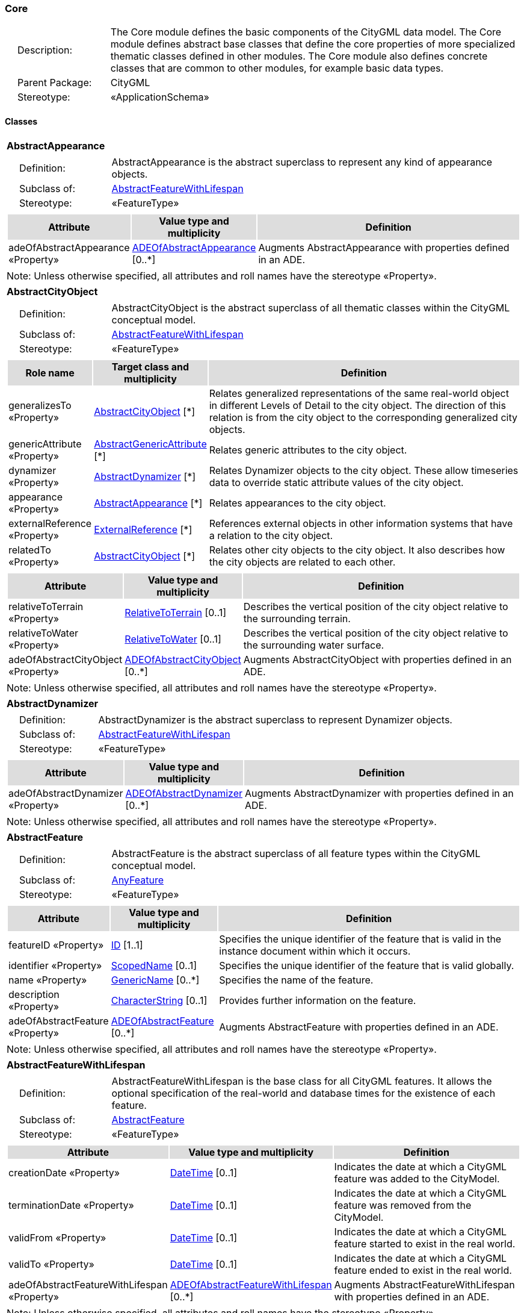 [[Core-package-dd]]
=== Core

[cols="1,4",frame=none,grid=none]
|===
|{nbsp}{nbsp}{nbsp}{nbsp}Description: | The Core module defines the basic components of the CityGML data model. The Core module defines abstract base classes that define the core properties of more specialized thematic classes defined in other modules. The Core module also defines concrete classes that are common to other modules, for example basic data types.  
|{nbsp}{nbsp}{nbsp}{nbsp}Parent Package: | CityGML
|{nbsp}{nbsp}{nbsp}{nbsp}Stereotype: | «ApplicationSchema»
|===

==== Classes

[[AbstractAppearance-section]]
[cols="1a"]
|===
|*AbstractAppearance* 
|[cols="1,4",frame=none,grid=none]
!===
!{nbsp}{nbsp}{nbsp}{nbsp}Definition: ! AbstractAppearance is the abstract superclass to represent any kind of appearance objects. 
!{nbsp}{nbsp}{nbsp}{nbsp}Subclass of: ! <<AbstractFeatureWithLifespan-section,AbstractFeatureWithLifespan>> 
!{nbsp}{nbsp}{nbsp}{nbsp}Stereotype: !  «FeatureType»
!===
|[cols="15,20,60",frame=none,grid=none,options="header"]
!===
!{set:cellbgcolor:#DDDDDD} *Attribute* !*Value type and multiplicity* !*Definition*
 
!{set:cellbgcolor:#FFFFFF} adeOfAbstractAppearance «Property»  !<<ADEOfAbstractAppearance-section,ADEOfAbstractAppearance>>  [0..*] !Augments AbstractAppearance with properties defined in an ADE.
!===
|{set:cellbgcolor:#FFFFFF} Note: Unless otherwise specified, all attributes and roll names have the stereotype «Property».
|=== 

[[AbstractCityObject-section]]
[cols="1a"]
|===
|*AbstractCityObject* 
|[cols="1,4",frame=none,grid=none]
!===
!{nbsp}{nbsp}{nbsp}{nbsp}Definition: ! AbstractCityObject is the abstract superclass of all thematic classes within the CityGML conceptual model. 
!{nbsp}{nbsp}{nbsp}{nbsp}Subclass of: ! <<AbstractFeatureWithLifespan-section,AbstractFeatureWithLifespan>> 
!{nbsp}{nbsp}{nbsp}{nbsp}Stereotype: !  «FeatureType»
!===
|[cols="15,20,60",frame=none,grid=none,options="header"]
!===
!{set:cellbgcolor:#DDDDDD} *Role name* !*Target class and multiplicity*  !*Definition*
!{set:cellbgcolor:#FFFFFF} generalizesTo «Property» !<<AbstractCityObject-section,AbstractCityObject>> [*] !Relates generalized representations of the same real-world object in different Levels of Detail to the city object. The direction of this relation is from the city object to the corresponding generalized city objects.
!{set:cellbgcolor:#FFFFFF} genericAttribute «Property» !<<AbstractGenericAttribute-section,AbstractGenericAttribute>> [*] !Relates generic attributes to the city object.
!{set:cellbgcolor:#FFFFFF} dynamizer «Property» !<<AbstractDynamizer-section,AbstractDynamizer>> [*] !Relates Dynamizer objects to the city object. These allow timeseries data to override static attribute values of the city object.
!{set:cellbgcolor:#FFFFFF} appearance «Property» !<<AbstractAppearance-section,AbstractAppearance>> [*] !Relates appearances to the city object.
!{set:cellbgcolor:#FFFFFF} externalReference «Property» !<<ExternalReference-section,ExternalReference>> [*] !References external objects in other information systems that have a relation to the city object.
!{set:cellbgcolor:#FFFFFF} relatedTo «Property» !<<AbstractCityObject-section,AbstractCityObject>> [*] !Relates other city objects to the city object. It also describes how the city objects are related to each other.
!===
|[cols="15,20,60",frame=none,grid=none,options="header"]
!===
!{set:cellbgcolor:#DDDDDD} *Attribute* !*Value type and multiplicity* !*Definition*
 
!{set:cellbgcolor:#FFFFFF} relativeToTerrain «Property»  !<<RelativeToTerrain-section,RelativeToTerrain>>  [0..1] !Describes the vertical position of the city object relative to the surrounding terrain.
 
!{set:cellbgcolor:#FFFFFF} relativeToWater «Property»  !<<RelativeToWater-section,RelativeToWater>>  [0..1] !Describes the vertical position of the city object relative to the surrounding water surface.
 
!{set:cellbgcolor:#FFFFFF} adeOfAbstractCityObject «Property»  !<<ADEOfAbstractCityObject-section,ADEOfAbstractCityObject>>  [0..*] !Augments AbstractCityObject with properties defined in an ADE.
!===
|{set:cellbgcolor:#FFFFFF} Note: Unless otherwise specified, all attributes and roll names have the stereotype «Property».
|=== 

[[AbstractDynamizer-section]]
[cols="1a"]
|===
|*AbstractDynamizer* 
|[cols="1,4",frame=none,grid=none]
!===
!{nbsp}{nbsp}{nbsp}{nbsp}Definition: ! AbstractDynamizer is the abstract superclass to represent Dynamizer objects. 
!{nbsp}{nbsp}{nbsp}{nbsp}Subclass of: ! <<AbstractFeatureWithLifespan-section,AbstractFeatureWithLifespan>> 
!{nbsp}{nbsp}{nbsp}{nbsp}Stereotype: !  «FeatureType»
!===
|[cols="15,20,60",frame=none,grid=none,options="header"]
!===
!{set:cellbgcolor:#DDDDDD} *Attribute* !*Value type and multiplicity* !*Definition*
 
!{set:cellbgcolor:#FFFFFF} adeOfAbstractDynamizer «Property»  !<<ADEOfAbstractDynamizer-section,ADEOfAbstractDynamizer>>  [0..*] !Augments AbstractDynamizer with properties defined in an ADE.
!===
|{set:cellbgcolor:#FFFFFF} Note: Unless otherwise specified, all attributes and roll names have the stereotype «Property».
|=== 

[[AbstractFeature-section]]
[cols="1a"]
|===
|*AbstractFeature* 
|[cols="1,4",frame=none,grid=none]
!===
!{nbsp}{nbsp}{nbsp}{nbsp}Definition: ! AbstractFeature is the abstract superclass of all feature types within the CityGML conceptual model. 
!{nbsp}{nbsp}{nbsp}{nbsp}Subclass of: ! <<AnyFeature-section,AnyFeature>> 
!{nbsp}{nbsp}{nbsp}{nbsp}Stereotype: !  «FeatureType»
!===
|[cols="15,20,60",frame=none,grid=none,options="header"]
!===
!{set:cellbgcolor:#DDDDDD} *Attribute* !*Value type and multiplicity* !*Definition*
 
!{set:cellbgcolor:#FFFFFF} featureID «Property»  !<<ID-section,ID>> [1..1] !Specifies the unique identifier of the feature that is valid in the instance document within which it occurs.
 
!{set:cellbgcolor:#FFFFFF} identifier «Property»  !<<ScopedName-section,ScopedName>>  [0..1] !Specifies the unique identifier of the feature that is valid globally.
 
!{set:cellbgcolor:#FFFFFF} name «Property»  !<<GenericName-section,GenericName>>  [0..*] !Specifies the name of the feature.
 
!{set:cellbgcolor:#FFFFFF} description «Property»  !<<CharacterString-section,CharacterString>>  [0..1] !Provides further information on the feature.
 
!{set:cellbgcolor:#FFFFFF} adeOfAbstractFeature «Property»  !<<ADEOfAbstractFeature-section,ADEOfAbstractFeature>>  [0..*] !Augments AbstractFeature with properties defined in an ADE.
!===
|{set:cellbgcolor:#FFFFFF} Note: Unless otherwise specified, all attributes and roll names have the stereotype «Property».
|=== 

[[AbstractFeatureWithLifespan-section]]
[cols="1a"]
|===
|*AbstractFeatureWithLifespan* 
|[cols="1,4",frame=none,grid=none]
!===
!{nbsp}{nbsp}{nbsp}{nbsp}Definition: ! AbstractFeatureWithLifespan is the base class for all CityGML features. It allows the optional specification of the real-world and database times for the existence of each feature. 
!{nbsp}{nbsp}{nbsp}{nbsp}Subclass of: ! <<AbstractFeature-section,AbstractFeature>> 
!{nbsp}{nbsp}{nbsp}{nbsp}Stereotype: !  «FeatureType»
!===
|[cols="15,20,60",frame=none,grid=none,options="header"]
!===
!{set:cellbgcolor:#DDDDDD} *Attribute* !*Value type and multiplicity* !*Definition*
 
!{set:cellbgcolor:#FFFFFF} creationDate «Property»  !<<DateTime-section,DateTime>>  [0..1] !Indicates the date at which a CityGML feature was added to the CityModel.
 
!{set:cellbgcolor:#FFFFFF} terminationDate «Property»  !<<DateTime-section,DateTime>>  [0..1] !Indicates the date at which a CityGML feature was removed from the CityModel.
 
!{set:cellbgcolor:#FFFFFF} validFrom «Property»  !<<DateTime-section,DateTime>>  [0..1] !Indicates the date at which a CityGML feature started to exist in the real world.
 
!{set:cellbgcolor:#FFFFFF} validTo «Property»  !<<DateTime-section,DateTime>>  [0..1] !Indicates the date at which a CityGML feature ended to exist in the real world.
 
!{set:cellbgcolor:#FFFFFF} adeOfAbstractFeatureWithLifespan «Property»  !<<ADEOfAbstractFeatureWithLifespan-section,ADEOfAbstractFeatureWithLifespan>>  [0..*] !Augments AbstractFeatureWithLifespan with properties defined in an ADE.
!===
|{set:cellbgcolor:#FFFFFF} Note: Unless otherwise specified, all attributes and roll names have the stereotype «Property».
|=== 

[[AbstractLogicalSpace-section]]
[cols="1a"]
|===
|*AbstractLogicalSpace* 
|[cols="1,4",frame=none,grid=none]
!===
!{nbsp}{nbsp}{nbsp}{nbsp}Definition: ! AbstractLogicalSpace is the abstract superclass for all types of logical spaces. Logical space refers to spaces that are not bounded by physical surfaces but are defined according to thematic considerations. 
!{nbsp}{nbsp}{nbsp}{nbsp}Subclass of: ! <<AbstractSpace-section,AbstractSpace>> 
!{nbsp}{nbsp}{nbsp}{nbsp}Stereotype: !  «FeatureType»
!===
|[cols="15,20,60",frame=none,grid=none,options="header"]
!===
!{set:cellbgcolor:#DDDDDD} *Attribute* !*Value type and multiplicity* !*Definition*
 
!{set:cellbgcolor:#FFFFFF} adeOfAbstractLogicalSpace «Property»  !<<ADEOfAbstractLogicalSpace-section,ADEOfAbstractLogicalSpace>>  [0..*] !Augments AbstractLogicalSpace with properties defined in an ADE.
!===
|{set:cellbgcolor:#FFFFFF} Note: Unless otherwise specified, all attributes and roll names have the stereotype «Property».
|=== 

[[AbstractOccupiedSpace-section]]
[cols="1a"]
|===
|*AbstractOccupiedSpace* 
|[cols="1,4",frame=none,grid=none]
!===
!{nbsp}{nbsp}{nbsp}{nbsp}Definition: ! AbstractOccupiedSpace is the abstract superclass for all types of physically occupied spaces. Occupied space refers to spaces that are partially or entirely filled with matter. 
!{nbsp}{nbsp}{nbsp}{nbsp}Subclass of: ! <<AbstractPhysicalSpace-section,AbstractPhysicalSpace>> 
!{nbsp}{nbsp}{nbsp}{nbsp}Stereotype: !  «FeatureType»
!===
|[cols="15,20,60",frame=none,grid=none,options="header"]
!===
!{set:cellbgcolor:#DDDDDD} *Role name* !*Target class and multiplicity*  !*Definition*
!{set:cellbgcolor:#FFFFFF} lod3ImplicitRepresentation «Property» !<<ImplicitGeometry-section,ImplicitGeometry>> [0..1] !Relates to an implicit geometry that represents the occupied space in Level of Detail 3.
!{set:cellbgcolor:#FFFFFF} lod1ImplicitRepresentation «Property» !<<ImplicitGeometry-section,ImplicitGeometry>> [0..1] !Relates to an implicit geometry that represents the occupied space in Level of Detail 1.
!{set:cellbgcolor:#FFFFFF} lod2ImplicitRepresentation «Property» !<<ImplicitGeometry-section,ImplicitGeometry>> [0..1] !Relates to an implicit geometry that represents the occupied space in Level of Detail 2.
!===
|[cols="15,20,60",frame=none,grid=none,options="header"]
!===
!{set:cellbgcolor:#DDDDDD} *Attribute* !*Value type and multiplicity* !*Definition*
 
!{set:cellbgcolor:#FFFFFF} adeOfAbstractOccupiedSpace «Property»  !<<ADEOfAbstractOccupiedSpace-section,ADEOfAbstractOccupiedSpace>>  [0..*] !Augments AbstractOccupiedSpace with properties defined in an ADE.
!===
|{set:cellbgcolor:#FFFFFF} Note: Unless otherwise specified, all attributes and roll names have the stereotype «Property».
|=== 

[[AbstractPhysicalSpace-section]]
[cols="1a"]
|===
|*AbstractPhysicalSpace* 
|[cols="1,4",frame=none,grid=none]
!===
!{nbsp}{nbsp}{nbsp}{nbsp}Definition: ! AbstractPhysicalSpace is the abstract superclass for all types of physical spaces. Physical space refers to spaces that are fully or partially bounded by physical objects. 
!{nbsp}{nbsp}{nbsp}{nbsp}Subclass of: ! <<AbstractSpace-section,AbstractSpace>> 
!{nbsp}{nbsp}{nbsp}{nbsp}Stereotype: !  «FeatureType»
!===
|[cols="15,20,60",frame=none,grid=none,options="header"]
!===
!{set:cellbgcolor:#DDDDDD} *Role name* !*Target class and multiplicity*  !*Definition*
!{set:cellbgcolor:#FFFFFF} lod3TerrainIntersectionCurve «Property» !<<GM_MultiCurve-section,GM_MultiCurve>> [0..1] !Relates to a 3D MultiCurve geometry that represents the terrain intersection curve of the physical space in Level of Detail 3.
!{set:cellbgcolor:#FFFFFF} lod2TerrainIntersectionCurve «Property» !<<GM_MultiCurve-section,GM_MultiCurve>> [0..1] !Relates to a 3D MultiCurve geometry that represents the terrain intersection curve of the physical space in Level of Detail 2.
!{set:cellbgcolor:#FFFFFF} pointCloud «Property» !<<AbstractPointCloud-section,AbstractPointCloud>> [0..1] !Relates to a 3D PointCloud that represents the physical space.
!{set:cellbgcolor:#FFFFFF} lod1TerrainIntersectionCurve «Property» !<<GM_MultiCurve-section,GM_MultiCurve>> [0..1] !Relates to a 3D MultiCurve geometry that represents the terrain intersection curve of the physical space in Level of Detail 1.
!===
|[cols="15,20,60",frame=none,grid=none,options="header"]
!===
!{set:cellbgcolor:#DDDDDD} *Attribute* !*Value type and multiplicity* !*Definition*
 
!{set:cellbgcolor:#FFFFFF} adeOfAbstractPhysicalSpace «Property»  !<<ADEOfAbstractPhysicalSpace-section,ADEOfAbstractPhysicalSpace>>  [0..*] !Augments AbstractPhysicalSpace with properties defined in an ADE.
!===
|{set:cellbgcolor:#FFFFFF} Note: Unless otherwise specified, all attributes and roll names have the stereotype «Property».
|=== 

[[AbstractPointCloud-section]]
[cols="1a"]
|===
|*AbstractPointCloud* 
|[cols="1,4",frame=none,grid=none]
!===
!{nbsp}{nbsp}{nbsp}{nbsp}Definition: ! AbstractPointCloud is the abstract superclass to represent PointCloud objects. 
!{nbsp}{nbsp}{nbsp}{nbsp}Subclass of: ! <<AbstractFeature-section,AbstractFeature>> 
!{nbsp}{nbsp}{nbsp}{nbsp}Stereotype: !  «FeatureType»
!===
|[cols="15,20,60",frame=none,grid=none,options="header"]
!===
!{set:cellbgcolor:#DDDDDD} *Attribute* !*Value type and multiplicity* !*Definition*
 
!{set:cellbgcolor:#FFFFFF} adeOfAbstractPointCloud «Property»  !<<ADEOfAbstractPointCloud-section,ADEOfAbstractPointCloud>>  [0..*] !Augments AbstractPointCloud with properties defined in an ADE.
!===
|{set:cellbgcolor:#FFFFFF} Note: Unless otherwise specified, all attributes and roll names have the stereotype «Property».
|=== 

[[AbstractSpace-section]]
[cols="1a"]
|===
|*AbstractSpace* 
|[cols="1,4",frame=none,grid=none]
!===
!{nbsp}{nbsp}{nbsp}{nbsp}Definition: ! AbstractSpace is the abstract superclass for all types of spaces. A space is an entity of volumetric extent in the real world. 
!{nbsp}{nbsp}{nbsp}{nbsp}Subclass of: ! <<AbstractCityObject-section,AbstractCityObject>> 
!{nbsp}{nbsp}{nbsp}{nbsp}Stereotype: !  «FeatureType»
!===
|[cols="15,20,60",frame=none,grid=none,options="header"]
!===
!{set:cellbgcolor:#DDDDDD} *Role name* !*Target class and multiplicity*  !*Definition*
!{set:cellbgcolor:#FFFFFF} lod2MultiCurve «Property» !<<GM_MultiCurve-section,GM_MultiCurve>> [0..1] !Relates to a 3D MultiCurve geometry that represents the space in Level of Detail 2.
!{set:cellbgcolor:#FFFFFF} lod0MultiCurve «Property» !<<GM_MultiCurve-section,GM_MultiCurve>> [0..1] !Relates to a 3D MultiCurve geometry that represents the space in Level of Detail 0.
!{set:cellbgcolor:#FFFFFF} lod0MultiSurface «Property» !<<GM_MultiSurface-section,GM_MultiSurface>> [0..1] !Relates to a 3D MultiSurface geometry that represents the space in Level of Detail 0.
!{set:cellbgcolor:#FFFFFF} lod2MultiSurface «Property» !<<GM_MultiSurface-section,GM_MultiSurface>> [0..1] !Relates to a 3D MultiSurface geometry that represents the space in Level of Detail 2.
!{set:cellbgcolor:#FFFFFF} lod3MultiSurface «Property» !<<GM_MultiSurface-section,GM_MultiSurface>> [0..1] !Relates to a 3D MultiSurface geometry that represents the space in Level of Detail 3.
!{set:cellbgcolor:#FFFFFF} lod0Point «Property» !<<GM_Point-section,GM_Point>> [0..1] !Relates to a 3D Point geometry that represents the space in Level of Detail 0.
!{set:cellbgcolor:#FFFFFF} lod3Solid «Property» !<<GM_Solid-section,GM_Solid>> [0..1] !Relates to a 3D Solid geometry that represents the space in Level of Detail 3.
!{set:cellbgcolor:#FFFFFF} lod3MultiCurve «Property» !<<GM_MultiCurve-section,GM_MultiCurve>> [0..1] !Relates to a 3D MultiCurve geometry that represents the space in Level of Detail 3.
!{set:cellbgcolor:#FFFFFF} lod2Solid «Property» !<<GM_Solid-section,GM_Solid>> [0..1] !Relates to a 3D Solid geometry that represents the space in Level of Detail 2.
!{set:cellbgcolor:#FFFFFF} boundary «Property» !<<AbstractSpaceBoundary-section,AbstractSpaceBoundary>> [*] !Relates to surfaces that bound the space.
!{set:cellbgcolor:#FFFFFF} lod1Solid «Property» !<<GM_Solid-section,GM_Solid>> [0..1] !Relates to a 3D Solid geometry that represents the space in Level of Detail 1.
!===
|[cols="15,20,60",frame=none,grid=none,options="header"]
!===
!{set:cellbgcolor:#DDDDDD} *Attribute* !*Value type and multiplicity* !*Definition*
 
!{set:cellbgcolor:#FFFFFF} spaceType «Property»  !<<SpaceType-section,SpaceType>>  [0..1] !Specifies the degree of openness of a space.
 
!{set:cellbgcolor:#FFFFFF} volume «Property»  !<<QualifiedVolume-section,QualifiedVolume>>  [0..*] !Specifies qualified volumes related to the space.
 
!{set:cellbgcolor:#FFFFFF} area «Property»  !<<QualifiedArea-section,QualifiedArea>>  [0..*] !Specifies qualified areas related to the space.
 
!{set:cellbgcolor:#FFFFFF} adeOfAbstractSpace «Property»  !<<ADEOfAbstractSpace-section,ADEOfAbstractSpace>>  [0..*] !Augments AbstractSpace with properties defined in an ADE.
!===
|{set:cellbgcolor:#FFFFFF} Note: Unless otherwise specified, all attributes and roll names have the stereotype «Property».
|=== 

[[AbstractSpaceBoundary-section]]
[cols="1a"]
|===
|*AbstractSpaceBoundary* 
|[cols="1,4",frame=none,grid=none]
!===
!{nbsp}{nbsp}{nbsp}{nbsp}Definition: ! AbstractSpaceBoundary is the abstract superclass for all types of space boundaries. A space boundary is an entity with areal extent in the real world. Space boundaries are objects that bound a Space. They also realize the contact between adjacent spaces. 
!{nbsp}{nbsp}{nbsp}{nbsp}Subclass of: ! <<AbstractCityObject-section,AbstractCityObject>> 
!{nbsp}{nbsp}{nbsp}{nbsp}Stereotype: !  «FeatureType»
!===
|[cols="15,20,60",frame=none,grid=none,options="header"]
!===
!{set:cellbgcolor:#DDDDDD} *Attribute* !*Value type and multiplicity* !*Definition*
 
!{set:cellbgcolor:#FFFFFF} adeOfAbstractSpaceBoundary «Property»  !<<ADEOfAbstractSpaceBoundary-section,ADEOfAbstractSpaceBoundary>>  [0..*] !Augments AbstractSpaceBoundary with properties defined in an ADE.
!===
|{set:cellbgcolor:#FFFFFF} Note: Unless otherwise specified, all attributes and roll names have the stereotype «Property».
|=== 

[[AbstractThematicSurface-section]]
[cols="1a"]
|===
|*AbstractThematicSurface* 
|[cols="1,4",frame=none,grid=none]
!===
!{nbsp}{nbsp}{nbsp}{nbsp}Definition: ! AbstractThematicSurface is the abstract superclass for all types of thematic surfaces. 
!{nbsp}{nbsp}{nbsp}{nbsp}Subclass of: ! <<AbstractSpaceBoundary-section,AbstractSpaceBoundary>> 
!{nbsp}{nbsp}{nbsp}{nbsp}Stereotype: !  «FeatureType»
!===
|[cols="15,20,60",frame=none,grid=none,options="header"]
!===
!{set:cellbgcolor:#DDDDDD} *Role name* !*Target class and multiplicity*  !*Definition*
!{set:cellbgcolor:#FFFFFF} lod1MultiSurface «Property» !<<GM_MultiSurface-section,GM_MultiSurface>> [0..1] !Relates to a 3D MultiSurface geometry that represents the thematic surface in Level of Detail 1.
!{set:cellbgcolor:#FFFFFF} pointCloud «Property» !<<AbstractPointCloud-section,AbstractPointCloud>> [0..1] !Relates to a 3D PointCloud that represents the thematic surface.
!{set:cellbgcolor:#FFFFFF} lod0MultiCurve «Property» !<<GM_MultiCurve-section,GM_MultiCurve>> [0..1] !Relates to a 3D MultiCurve geometry that represents the thematic surface in Level of Detail 0.
!{set:cellbgcolor:#FFFFFF} lod3MultiSurface «Property» !<<GM_MultiSurface-section,GM_MultiSurface>> [0..1] !Relates to a 3D MultiSurface geometry that represents the thematic surface in Level of Detail 3.
!{set:cellbgcolor:#FFFFFF} lod0MultiSurface «Property» !<<GM_MultiSurface-section,GM_MultiSurface>> [0..1] !Relates to a 3D MultiSurface geometry that represents the thematic surface in Level of Detail 0.
!{set:cellbgcolor:#FFFFFF} lod2MultiSurface «Property» !<<GM_MultiSurface-section,GM_MultiSurface>> [0..1] !Relates to a 3D MultiSurface geometry that represents the thematic surface in Level of Detail 2.
!===
|[cols="15,20,60",frame=none,grid=none,options="header"]
!===
!{set:cellbgcolor:#DDDDDD} *Attribute* !*Value type and multiplicity* !*Definition*
 
!{set:cellbgcolor:#FFFFFF} area «Property»  !<<QualifiedArea-section,QualifiedArea>>  [0..*] !Specifies qualified areas related to the thematic surface.
 
!{set:cellbgcolor:#FFFFFF} adeOfAbstractThematicSurface «Property»  !<<ADEOfAbstractThematicSurface-section,ADEOfAbstractThematicSurface>>  [0..*] !Augments AbstractThematicSurface with properties defined in an ADE.
!===
|{set:cellbgcolor:#FFFFFF} Note: Unless otherwise specified, all attributes and roll names have the stereotype «Property».
|=== 

[[AbstractUnoccupiedSpace-section]]
[cols="1a"]
|===
|*AbstractUnoccupiedSpace* 
|[cols="1,4",frame=none,grid=none]
!===
!{nbsp}{nbsp}{nbsp}{nbsp}Definition: ! AbstractUnoccupiedSpace is the abstract superclass for all types of physically unoccupied spaces. Unoccupied space refers to spaces that are entirely or mostly free of matter. 
!{nbsp}{nbsp}{nbsp}{nbsp}Subclass of: ! <<AbstractPhysicalSpace-section,AbstractPhysicalSpace>> 
!{nbsp}{nbsp}{nbsp}{nbsp}Stereotype: !  «FeatureType»
!===
|[cols="15,20,60",frame=none,grid=none,options="header"]
!===
!{set:cellbgcolor:#DDDDDD} *Attribute* !*Value type and multiplicity* !*Definition*
 
!{set:cellbgcolor:#FFFFFF} adeOfAbstractUnoccupiedSpace «Property»  !<<ADEOfAbstractUnoccupiedSpace-section,ADEOfAbstractUnoccupiedSpace>>  [0..*] !Augments AbstractUnoccupiedSpace with properties defined in an ADE.
!===
|{set:cellbgcolor:#FFFFFF} Note: Unless otherwise specified, all attributes and roll names have the stereotype «Property».
|=== 

[[AbstractVersion-section]]
[cols="1a"]
|===
|*AbstractVersion* 
|[cols="1,4",frame=none,grid=none]
!===
!{nbsp}{nbsp}{nbsp}{nbsp}Definition: ! AbstractVersion is the abstract superclass to represent Version objects. 
!{nbsp}{nbsp}{nbsp}{nbsp}Subclass of: ! <<AbstractFeatureWithLifespan-section,AbstractFeatureWithLifespan>> 
!{nbsp}{nbsp}{nbsp}{nbsp}Stereotype: !  «FeatureType»
!===
|[cols="15,20,60",frame=none,grid=none,options="header"]
!===
!{set:cellbgcolor:#DDDDDD} *Attribute* !*Value type and multiplicity* !*Definition*
 
!{set:cellbgcolor:#FFFFFF} adeOfAbstractVersion «Property»  !<<ADEOfAbstractVersion-section,ADEOfAbstractVersion>>  [0..*] !Augments AbstractVersion with properties defined in an ADE.
!===
|{set:cellbgcolor:#FFFFFF} Note: Unless otherwise specified, all attributes and roll names have the stereotype «Property».
|=== 

[[AbstractVersionTransition-section]]
[cols="1a"]
|===
|*AbstractVersionTransition* 
|[cols="1,4",frame=none,grid=none]
!===
!{nbsp}{nbsp}{nbsp}{nbsp}Definition: ! AbstractVersionTransition is the abstract superclass to represent VersionTransition objects. 
!{nbsp}{nbsp}{nbsp}{nbsp}Subclass of: ! <<AbstractFeatureWithLifespan-section,AbstractFeatureWithLifespan>> 
!{nbsp}{nbsp}{nbsp}{nbsp}Stereotype: !  «FeatureType»
!===
|[cols="15,20,60",frame=none,grid=none,options="header"]
!===
!{set:cellbgcolor:#DDDDDD} *Attribute* !*Value type and multiplicity* !*Definition*
 
!{set:cellbgcolor:#FFFFFF} adeOfAbstractVersionTransition «Property»  !<<ADEOfAbstractVersionTransition-section,ADEOfAbstractVersionTransition>>  [0..*] !Augments AbstractVersionTransition with properties defined in an ADE.
!===
|{set:cellbgcolor:#FFFFFF} Note: Unless otherwise specified, all attributes and roll names have the stereotype «Property».
|=== 

[[Address-section]]
[cols="1a"]
|===
|*Address* 
|[cols="1,4",frame=none,grid=none]
!===
!{nbsp}{nbsp}{nbsp}{nbsp}Definition: ! Address represents an address of a city object. 
!{nbsp}{nbsp}{nbsp}{nbsp}Subclass of: ! <<AbstractFeature-section,AbstractFeature>> 
!{nbsp}{nbsp}{nbsp}{nbsp}Stereotype: !  «FeatureType»
!===
|[cols="15,20,60",frame=none,grid=none,options="header"]
!===
!{set:cellbgcolor:#DDDDDD} *Role name* !*Target class and multiplicity*  !*Definition*
!{set:cellbgcolor:#FFFFFF} multiPoint «Property» !<<GM_MultiPoint-section,GM_MultiPoint>> [0..1] !Relates to the MultiPoint geometry of the Address. The geometry relates the address spatially to a city object.
!{set:cellbgcolor:#FFFFFF} xalAddress «Property» !<<XALAddress-section,XALAddress>>  !Relates an OASIS address object to the Address.
!===
|[cols="15,20,60",frame=none,grid=none,options="header"]
!===
!{set:cellbgcolor:#DDDDDD} *Attribute* !*Value type and multiplicity* !*Definition*
 
!{set:cellbgcolor:#FFFFFF} adeOfAddress «Property»  !<<ADEOfAddress-section,ADEOfAddress>>  [0..*] !Augments the Address with properties defined in an ADE.
!===
|{set:cellbgcolor:#FFFFFF} Note: Unless otherwise specified, all attributes and roll names have the stereotype «Property».
|=== 

[[CityModel-section]]
[cols="1a"]
|===
|*CityModel* 
|[cols="1,4",frame=none,grid=none]
!===
!{nbsp}{nbsp}{nbsp}{nbsp}Definition: ! CityModel is the container for all objects belonging to a city model. 
!{nbsp}{nbsp}{nbsp}{nbsp}Subclass of: ! <<AbstractFeatureWithLifespan-section,AbstractFeatureWithLifespan>> 
!{nbsp}{nbsp}{nbsp}{nbsp}Stereotype: !  «FeatureType»
!===
|[cols="15,20,60",frame=none,grid=none,options="header"]
!===
!{set:cellbgcolor:#DDDDDD} *Role name* !*Target class and multiplicity*  !*Definition*
!{set:cellbgcolor:#FFFFFF} cityModelMember «Property» !<<CityModelMember-section,CityModelMember>> [*] !Relates to all objects that are part of the CityModel.
!===
|[cols="15,20,60",frame=none,grid=none,options="header"]
!===
!{set:cellbgcolor:#DDDDDD} *Attribute* !*Value type and multiplicity* !*Definition*
 
!{set:cellbgcolor:#FFFFFF} engineeringCRS «Property»  !<<EngineeringCRS-section,EngineeringCRS>>  [0..1] !Specifies the local engineering coordinate reference system of the CityModel that can be provided inline the CityModel instead of referencing a well-known CRS definition. The definition of an engineering CRS requires an anchor point which relates the origin of the local coordinate system to a point on the earth’s surface in order to facilitate the transformation of coordinates from the local engineering CRS.
 
!{set:cellbgcolor:#FFFFFF} adeOfCityModel «Property»  !<<ADEOfCityModel-section,ADEOfCityModel>>  [0..*] !Augments the CityModel with properties defined in an ADE.
!===
|{set:cellbgcolor:#FFFFFF} Note: Unless otherwise specified, all attributes and roll names have the stereotype «Property».
|=== 

[[CityObjectRelation-section]]
[cols="1a"]
|===
|*CityObjectRelation* 
|[cols="1,4",frame=none,grid=none]
!===
!{nbsp}{nbsp}{nbsp}{nbsp}Definition: ! CityObjectRelation represents a specific relation from the city object in which it is included to another city object. 
!{nbsp}{nbsp}{nbsp}{nbsp}Subclass of: ! None 
!{nbsp}{nbsp}{nbsp}{nbsp}Stereotype: !  «ObjectType»
!===
|[cols="15,20,60",frame=none,grid=none,options="header"]
!===
!{set:cellbgcolor:#DDDDDD} *Role name* !*Target class and multiplicity*  !*Definition*
!{set:cellbgcolor:#FFFFFF} genericAttribute «Property» !<<AbstractGenericAttribute-section,AbstractGenericAttribute>> [*] !Relates generic attributes to the CityObjectRelation.
!===
|[cols="15,20,60",frame=none,grid=none,options="header"]
!===
!{set:cellbgcolor:#DDDDDD} *Attribute* !*Value type and multiplicity* !*Definition*
 
!{set:cellbgcolor:#FFFFFF} relationType «Property»  !<<RelationTypeValue-section,RelationTypeValue>> [1..1] !Indicates the specific type of the CityObjectRelation.
!===
|{set:cellbgcolor:#FFFFFF} Note: Unless otherwise specified, all attributes and roll names have the stereotype «Property».
|=== 

[[ClosureSurface-section]]
[cols="1a"]
|===
|*ClosureSurface* 
|[cols="1,4",frame=none,grid=none]
!===
!{nbsp}{nbsp}{nbsp}{nbsp}Definition: ! ClosureSurface is a special type of thematic surface used to close holes in volumetric objects. Closure surfaces are virtual (non-physical) surfaces. 
!{nbsp}{nbsp}{nbsp}{nbsp}Subclass of: ! <<AbstractThematicSurface-section,AbstractThematicSurface>> 
!{nbsp}{nbsp}{nbsp}{nbsp}Stereotype: !  «FeatureType»
!===
|[cols="15,20,60",frame=none,grid=none,options="header"]
!===
!{set:cellbgcolor:#DDDDDD} *Attribute* !*Value type and multiplicity* !*Definition*
 
!{set:cellbgcolor:#FFFFFF} adeOfClosureSurface «Property»  !<<ADEOfClosureSurface-section,ADEOfClosureSurface>>  [0..*] !Augments the ClosureSurface with properties defined in an ADE.
!===
|{set:cellbgcolor:#FFFFFF} Note: Unless otherwise specified, all attributes and roll names have the stereotype «Property».
|=== 

[[ImplicitGeometry-section]]
[cols="1a"]
|===
|*ImplicitGeometry* 
|[cols="1,4",frame=none,grid=none]
!===
!{nbsp}{nbsp}{nbsp}{nbsp}Definition: ! ImplicitGeometry is a geometry representation where the shape is stored only once as a prototypical geometry, for example a tree or other vegetation object, a traffic light or a traffic sign. This prototypic geometry object can be re-used or referenced many times, wherever the corresponding feature occurs in the 3D city model. 
!{nbsp}{nbsp}{nbsp}{nbsp}Subclass of: ! None 
!{nbsp}{nbsp}{nbsp}{nbsp}Stereotype: !  «ObjectType»
!===
|[cols="15,20,60",frame=none,grid=none,options="header"]
!===
!{set:cellbgcolor:#DDDDDD} *Role name* !*Target class and multiplicity*  !*Definition*
!{set:cellbgcolor:#FFFFFF} relativeGeometry «Property» !<<GM_Object-section,GM_Object>> [0..1] !Relates to a prototypical geometry in a local coordinate system stored inline with the city model.
!{set:cellbgcolor:#FFFFFF} referencePoint «Property» !<<GM_Point-section,GM_Point>>  !Relates to a 3D Point geometry that represents the base point of the object in the world coordinate system.
!{set:cellbgcolor:#FFFFFF} appearance «Property» !<<AbstractAppearance-section,AbstractAppearance>> [*] !Relates appearances to the ImplicitGeometry.
!===
|[cols="15,20,60",frame=none,grid=none,options="header"]
!===
!{set:cellbgcolor:#DDDDDD} *Attribute* !*Value type and multiplicity* !*Definition*
 
!{set:cellbgcolor:#FFFFFF} objectID «Property»  !<<ID-section,ID>> [1..1] !Specifies the unique identifier of the ImplicitGeometry.
 
!{set:cellbgcolor:#FFFFFF} transformationMatrix «Property»  !<<TransformationMatrix4x4-section,TransformationMatrix4x4>> [1..1] !Specifies the mathematical transformation (translation, rotation, and scaling) between the prototypical geometry and the actual spatial position of the object.
 
!{set:cellbgcolor:#FFFFFF} mimeType «Property»  !<<MimeTypeValue-section,MimeTypeValue>>  [0..1] !Specifies the MIME type of the external file that stores the prototypical geometry.
 
!{set:cellbgcolor:#FFFFFF} libraryObject «Property»  !<<URI-section,URI>>  [0..1] !Specifies the URI that points to the prototypical geometry stored in an external file.
!===
|{set:cellbgcolor:#FFFFFF} Note: Unless otherwise specified, all attributes and roll names have the stereotype «Property».
|===   

==== Data Types

[[AbstractGenericAttribute-section]]
[cols="1a"]
|===
|*AbstractGenericAttribute*
[cols="1,4",frame=none,grid=none]
!===
!{nbsp}{nbsp}{nbsp}{nbsp}Definition: ! AbstractGenericAttribute is the abstract superclass for all types of generic attributes. 
!{nbsp}{nbsp}{nbsp}{nbsp}Subclass of: ! None 
!{nbsp}{nbsp}{nbsp}{nbsp}Stereotype: !  «DataType»
!===
|=== 

[[ADEOfAbstractAppearance-section]]
[cols="1a"]
|===
|*ADEOfAbstractAppearance*
[cols="1,4",frame=none,grid=none]
!===
!{nbsp}{nbsp}{nbsp}{nbsp}Definition: ! ADEOfAbstractAppearance acts as a hook to define properties within an ADE that are to be added to AbstractAppearance. 
!{nbsp}{nbsp}{nbsp}{nbsp}Subclass of: ! None 
!{nbsp}{nbsp}{nbsp}{nbsp}Stereotype: !  «DataType»
!===
|=== 

[[ADEOfAbstractCityObject-section]]
[cols="1a"]
|===
|*ADEOfAbstractCityObject*
[cols="1,4",frame=none,grid=none]
!===
!{nbsp}{nbsp}{nbsp}{nbsp}Definition: ! ADEOfAbstractCityObject acts as a hook to define properties within an ADE that are to be added to AbstractCityObject. 
!{nbsp}{nbsp}{nbsp}{nbsp}Subclass of: ! None 
!{nbsp}{nbsp}{nbsp}{nbsp}Stereotype: !  «DataType»
!===
|=== 

[[ADEOfAbstractDynamizer-section]]
[cols="1a"]
|===
|*ADEOfAbstractDynamizer*
[cols="1,4",frame=none,grid=none]
!===
!{nbsp}{nbsp}{nbsp}{nbsp}Definition: ! ADEOfAbstractDynamizer acts as a hook to define properties within an ADE that are to be added to AbstractDynamizer. 
!{nbsp}{nbsp}{nbsp}{nbsp}Subclass of: ! None 
!{nbsp}{nbsp}{nbsp}{nbsp}Stereotype: !  «DataType»
!===
|=== 

[[ADEOfAbstractFeature-section]]
[cols="1a"]
|===
|*ADEOfAbstractFeature*
[cols="1,4",frame=none,grid=none]
!===
!{nbsp}{nbsp}{nbsp}{nbsp}Definition: ! ADEOfAbstractFeature acts as a hook to define properties within an ADE that are to be added to AbstractFeature. 
!{nbsp}{nbsp}{nbsp}{nbsp}Subclass of: ! None 
!{nbsp}{nbsp}{nbsp}{nbsp}Stereotype: !  «DataType»
!===
|=== 

[[ADEOfAbstractFeatureWithLifespan-section]]
[cols="1a"]
|===
|*ADEOfAbstractFeatureWithLifespan*
[cols="1,4",frame=none,grid=none]
!===
!{nbsp}{nbsp}{nbsp}{nbsp}Definition: ! ADEOfAbstractFeatureWithLifespan acts as a hook to define properties within an ADE that are to be added to AbstractFeatureWithLifespan. 
!{nbsp}{nbsp}{nbsp}{nbsp}Subclass of: ! None 
!{nbsp}{nbsp}{nbsp}{nbsp}Stereotype: !  «DataType»
!===
|=== 

[[ADEOfAbstractLogicalSpace-section]]
[cols="1a"]
|===
|*ADEOfAbstractLogicalSpace*
[cols="1,4",frame=none,grid=none]
!===
!{nbsp}{nbsp}{nbsp}{nbsp}Definition: ! ADEOfAbstractLogicalSpace acts as a hook to define properties within an ADE that are to be added to AbstractLogicalSpace. 
!{nbsp}{nbsp}{nbsp}{nbsp}Subclass of: ! None 
!{nbsp}{nbsp}{nbsp}{nbsp}Stereotype: !  «DataType»
!===
|=== 

[[ADEOfAbstractOccupiedSpace-section]]
[cols="1a"]
|===
|*ADEOfAbstractOccupiedSpace*
[cols="1,4",frame=none,grid=none]
!===
!{nbsp}{nbsp}{nbsp}{nbsp}Definition: ! ADEOfAbstractOccupiedSpace acts as a hook to define properties within an ADE that are to be added to AbstractOccupiedSpace. 
!{nbsp}{nbsp}{nbsp}{nbsp}Subclass of: ! None 
!{nbsp}{nbsp}{nbsp}{nbsp}Stereotype: !  «DataType»
!===
|=== 

[[ADEOfAbstractPhysicalSpace-section]]
[cols="1a"]
|===
|*ADEOfAbstractPhysicalSpace*
[cols="1,4",frame=none,grid=none]
!===
!{nbsp}{nbsp}{nbsp}{nbsp}Definition: ! ADEOfAbstractPhysicalSpace acts as a hook to define properties within an ADE that are to be added to AbstractPhysicalSpace. 
!{nbsp}{nbsp}{nbsp}{nbsp}Subclass of: ! None 
!{nbsp}{nbsp}{nbsp}{nbsp}Stereotype: !  «DataType»
!===
|=== 

[[ADEOfAbstractPointCloud-section]]
[cols="1a"]
|===
|*ADEOfAbstractPointCloud*
[cols="1,4",frame=none,grid=none]
!===
!{nbsp}{nbsp}{nbsp}{nbsp}Definition: ! ADEOfAbstractPointCloud acts as a hook to define properties within an ADE that are to be added to AbstractPointCloud. 
!{nbsp}{nbsp}{nbsp}{nbsp}Subclass of: ! None 
!{nbsp}{nbsp}{nbsp}{nbsp}Stereotype: !  «DataType»
!===
|=== 

[[ADEOfAbstractSpace-section]]
[cols="1a"]
|===
|*ADEOfAbstractSpace*
[cols="1,4",frame=none,grid=none]
!===
!{nbsp}{nbsp}{nbsp}{nbsp}Definition: ! ADEOfAbstractSpace acts as a hook to define properties within an ADE that are to be added to AbstractSpace. 
!{nbsp}{nbsp}{nbsp}{nbsp}Subclass of: ! None 
!{nbsp}{nbsp}{nbsp}{nbsp}Stereotype: !  «DataType»
!===
|=== 

[[ADEOfAbstractSpaceBoundary-section]]
[cols="1a"]
|===
|*ADEOfAbstractSpaceBoundary*
[cols="1,4",frame=none,grid=none]
!===
!{nbsp}{nbsp}{nbsp}{nbsp}Definition: ! ADEOfAbstractSpaceBoundary acts as a hook to define properties within an ADE that are to be added to AbstractSpaceBoundary. 
!{nbsp}{nbsp}{nbsp}{nbsp}Subclass of: ! None 
!{nbsp}{nbsp}{nbsp}{nbsp}Stereotype: !  «DataType»
!===
|=== 

[[ADEOfAbstractThematicSurface-section]]
[cols="1a"]
|===
|*ADEOfAbstractThematicSurface*
[cols="1,4",frame=none,grid=none]
!===
!{nbsp}{nbsp}{nbsp}{nbsp}Definition: ! ADEOfAbstractThematicSurface acts as a hook to define properties within an ADE that are to be added to AbstractThematicSurface. 
!{nbsp}{nbsp}{nbsp}{nbsp}Subclass of: ! None 
!{nbsp}{nbsp}{nbsp}{nbsp}Stereotype: !  «DataType»
!===
|=== 

[[ADEOfAbstractUnoccupiedSpace-section]]
[cols="1a"]
|===
|*ADEOfAbstractUnoccupiedSpace*
[cols="1,4",frame=none,grid=none]
!===
!{nbsp}{nbsp}{nbsp}{nbsp}Definition: ! ADEOfAbstractUnoccupiedSpace acts as a hook to define properties within an ADE that are to be added to AbstractUnoccupiedSpace. 
!{nbsp}{nbsp}{nbsp}{nbsp}Subclass of: ! None 
!{nbsp}{nbsp}{nbsp}{nbsp}Stereotype: !  «DataType»
!===
|=== 

[[ADEOfAbstractVersion-section]]
[cols="1a"]
|===
|*ADEOfAbstractVersion*
[cols="1,4",frame=none,grid=none]
!===
!{nbsp}{nbsp}{nbsp}{nbsp}Definition: ! ADEOfAbstractVersion acts as a hook to define properties within an ADE that are to be added to AbstractVersion. 
!{nbsp}{nbsp}{nbsp}{nbsp}Subclass of: ! None 
!{nbsp}{nbsp}{nbsp}{nbsp}Stereotype: !  «DataType»
!===
|=== 

[[ADEOfAbstractVersionTransition-section]]
[cols="1a"]
|===
|*ADEOfAbstractVersionTransition*
[cols="1,4",frame=none,grid=none]
!===
!{nbsp}{nbsp}{nbsp}{nbsp}Definition: ! ADEOfAbstractVersionTransition acts as a hook to define properties within an ADE that are to be added to AbstractVersionTransition. 
!{nbsp}{nbsp}{nbsp}{nbsp}Subclass of: ! None 
!{nbsp}{nbsp}{nbsp}{nbsp}Stereotype: !  «DataType»
!===
|=== 

[[ADEOfAddress-section]]
[cols="1a"]
|===
|*ADEOfAddress*
[cols="1,4",frame=none,grid=none]
!===
!{nbsp}{nbsp}{nbsp}{nbsp}Definition: ! ADEOfAddress acts as a hook to define properties within an ADE that are to be added to an Address. 
!{nbsp}{nbsp}{nbsp}{nbsp}Subclass of: ! None 
!{nbsp}{nbsp}{nbsp}{nbsp}Stereotype: !  «DataType»
!===
|=== 

[[ADEOfCityModel-section]]
[cols="1a"]
|===
|*ADEOfCityModel*
[cols="1,4",frame=none,grid=none]
!===
!{nbsp}{nbsp}{nbsp}{nbsp}Definition: ! ADEOfCityModel acts as a hook to define properties within an ADE that are to be added to a CityModel. 
!{nbsp}{nbsp}{nbsp}{nbsp}Subclass of: ! None 
!{nbsp}{nbsp}{nbsp}{nbsp}Stereotype: !  «DataType»
!===
|=== 

[[ADEOfClosureSurface-section]]
[cols="1a"]
|===
|*ADEOfClosureSurface*
[cols="1,4",frame=none,grid=none]
!===
!{nbsp}{nbsp}{nbsp}{nbsp}Definition: ! ADEOfClosureSurface acts as a hook to define properties within an ADE that are to be added to a ClosureSurface. 
!{nbsp}{nbsp}{nbsp}{nbsp}Subclass of: ! None 
!{nbsp}{nbsp}{nbsp}{nbsp}Stereotype: !  «DataType»
!===
|=== 

[[ExternalReference-section]]
[cols="1a"]
|===
|*ExternalReference*
[cols="1,4",frame=none,grid=none]
!===
!{nbsp}{nbsp}{nbsp}{nbsp}Definition: ! ExternalReference is a reference to a corresponding object in another information system, for example in the German cadastre (ALKIS), the German topographic information system (ATKIS), or the OS UK MasterMap®. 
!{nbsp}{nbsp}{nbsp}{nbsp}Subclass of: ! None 
!{nbsp}{nbsp}{nbsp}{nbsp}Stereotype: !  «DataType»
!===
|[cols="15,20,60",frame=none,grid=none,options="header"]
!===
!{set:cellbgcolor:#DDDDDD} *Attribute* !*Value type and multiplicity* !*Definition*
 
!{set:cellbgcolor:#FFFFFF} targetResource «Property»  !<<URI-section,URI>> [1..1] !Specifies the URI that points to the object in the external information system.
 
!{set:cellbgcolor:#FFFFFF} informationSystem «Property»  !<<URI-section,URI>>  [0..1] !Specifies the URI that points to the external information system.
 
!{set:cellbgcolor:#FFFFFF} relationType «Property»  !<<URI-section,URI>>  [0..1] !Specifies a URI that additionally qualifies the ExternalReference. The URI can point to a definition from an external ontology (e.g. the sameAs relation from OWL) and allows for mapping the ExternalReference to RDF triples.
!===
|{set:cellbgcolor:#FFFFFF} Note: Unless otherwise specified, all attributes and role names have the stereotype «Property».
|=== 

[[Occupancy-section]]
[cols="1a"]
|===
|*Occupancy*
[cols="1,4",frame=none,grid=none]
!===
!{nbsp}{nbsp}{nbsp}{nbsp}Definition: ! Occupancy is an application-dependent indication of what is contained by a feature. 
!{nbsp}{nbsp}{nbsp}{nbsp}Subclass of: ! None 
!{nbsp}{nbsp}{nbsp}{nbsp}Stereotype: !  «DataType»
!===
|[cols="15,20,60",frame=none,grid=none,options="header"]
!===
!{set:cellbgcolor:#DDDDDD} *Attribute* !*Value type and multiplicity* !*Definition*
 
!{set:cellbgcolor:#FFFFFF} numberOfOccupants «Property»  !<<Integer-section,Integer>> [1..1] !Indicates the number of occupants contained by a feature.
 
!{set:cellbgcolor:#FFFFFF} interval «Property»  !<<IntervalValue-section,IntervalValue>>  [0..1] !Indicates the time period the occupants are contained by a feature.
 
!{set:cellbgcolor:#FFFFFF} occupantType «Property»  !<<OccupantTypeValue-section,OccupantTypeValue>>  [0..1] !Indicates the specific type of the occupants that are contained by a feature.
!===
|{set:cellbgcolor:#FFFFFF} Note: Unless otherwise specified, all attributes and role names have the stereotype «Property».
|=== 

[[QualifiedArea-section]]
[cols="1a"]
|===
|*QualifiedArea*
[cols="1,4",frame=none,grid=none]
!===
!{nbsp}{nbsp}{nbsp}{nbsp}Definition: ! QualifiedArea is an application-dependent measure of the area of a space or of a thematic surface. 
!{nbsp}{nbsp}{nbsp}{nbsp}Subclass of: ! None 
!{nbsp}{nbsp}{nbsp}{nbsp}Stereotype: !  «DataType»
!===
|[cols="15,20,60",frame=none,grid=none,options="header"]
!===
!{set:cellbgcolor:#DDDDDD} *Attribute* !*Value type and multiplicity* !*Definition*
 
!{set:cellbgcolor:#FFFFFF} area «Property»  !<<Area-section,Area>> [1..1] !Specifies the value of the QualifiedArea.
 
!{set:cellbgcolor:#FFFFFF} typeOfArea «Property»  !<<QualifiedAreaTypeValue-section,QualifiedAreaTypeValue>> [1..1] !Indicates the specific type of the QualifiedArea.
!===
|{set:cellbgcolor:#FFFFFF} Note: Unless otherwise specified, all attributes and role names have the stereotype «Property».
|=== 

[[QualifiedVolume-section]]
[cols="1a"]
|===
|*QualifiedVolume*
[cols="1,4",frame=none,grid=none]
!===
!{nbsp}{nbsp}{nbsp}{nbsp}Definition: ! QualifiedVolume is an application-dependent measure of the volume of a space. 
!{nbsp}{nbsp}{nbsp}{nbsp}Subclass of: ! None 
!{nbsp}{nbsp}{nbsp}{nbsp}Stereotype: !  «DataType»
!===
|[cols="15,20,60",frame=none,grid=none,options="header"]
!===
!{set:cellbgcolor:#DDDDDD} *Attribute* !*Value type and multiplicity* !*Definition*
 
!{set:cellbgcolor:#FFFFFF} volume «Property»  !<<Volume-section,Volume>> [1..1] !Specifies the value of the QualifiedVolume.
 
!{set:cellbgcolor:#FFFFFF} typeOfVolume «Property»  !<<QualifiedVolumeTypeValue-section,QualifiedVolumeTypeValue>> [1..1] !Indicates the specific type of the QualifiedVolume.
!===
|{set:cellbgcolor:#FFFFFF} Note: Unless otherwise specified, all attributes and role names have the stereotype «Property».
|=== 

[[XALAddress-section]]
[cols="1a"]
|===
|*XALAddress*
[cols="1,4",frame=none,grid=none]
!===
!{nbsp}{nbsp}{nbsp}{nbsp}Definition: ! XALAddress represents address details according to the OASIS xAL standard. 
!{nbsp}{nbsp}{nbsp}{nbsp}Subclass of: ! None 
!{nbsp}{nbsp}{nbsp}{nbsp}Stereotype: !  «DataType»
!===
|===   

==== Basic Types

[[Code-section]]
[cols="1a"]
|===
|*Code* 
|[cols="1,4",frame=none,grid=none]
!===
!{nbsp}{nbsp}{nbsp}{nbsp}Definition: ! Code is a basic type for a String-based term, keyword, or name that can additionally have a code space. 
!{nbsp}{nbsp}{nbsp}{nbsp}Subclass of: ! None 
!{nbsp}{nbsp}{nbsp}{nbsp}Stereotype: !  «BasicType»
!===
|[cols="15,20,60",frame=none,grid=none,options="header"]
!===
!{set:cellbgcolor:#DDDDDD} *Attribute* !*Value type and multiplicity* !*Definition*
 
!{set:cellbgcolor:#FFFFFF} codeSpace «Property»  !<<URI-section,URI>>  [0..1] !Associates the Code with an authority that controls the term, keyword, or name.
!===
|{set:cellbgcolor:#FFFFFF} Note: Unless otherwise specified, all attributes and role names have the stereotype «Property».
|=== 

[[DoubleBetween0and1-section]]
[cols="1a"]
|===
|*DoubleBetween0and1* 
|[cols="1,4",frame=none,grid=none]
!===
!{nbsp}{nbsp}{nbsp}{nbsp}Definition: ! DoubleBetween0and1 is a basic type for values, which are greater or equal than 0 and less or equal than 1. The type is used for color encoding, for example. 
!{nbsp}{nbsp}{nbsp}{nbsp}Subclass of: ! None 
!{nbsp}{nbsp}{nbsp}{nbsp}Stereotype: !  «BasicType»
!{nbsp}{nbsp}{nbsp}{nbsp}Constraint: ! valueBetween0and1 (OCL): inv: DoubleBetween0and1.allInstances()->forAll(p \| p > = 0 and p < = 1)    
!===
|=== 

[[DoubleBetween0and1List-section]]
[cols="1a"]
|===
|*DoubleBetween0and1List* 
|[cols="1,4",frame=none,grid=none]
!===
!{nbsp}{nbsp}{nbsp}{nbsp}Definition: ! DoubleBetween0and1List is a basic type that represents a list of double values greater or equal than 0 and less or equal than 1. The type is used for color encoding, for example. 
!{nbsp}{nbsp}{nbsp}{nbsp}Subclass of: ! None 
!{nbsp}{nbsp}{nbsp}{nbsp}Stereotype: !  «BasicType»
!===
|[cols="15,20,60",frame=none,grid=none,options="header"]
!===
!{set:cellbgcolor:#DDDDDD} *Attribute* !*Value type and multiplicity* !*Definition*
 
!{set:cellbgcolor:#FFFFFF} list «Property»  !<<DoubleBetween0and1-section,DoubleBetween0and1>> [1..1] !Specifies the list of double values.
!===
|{set:cellbgcolor:#FFFFFF} Note: Unless otherwise specified, all attributes and role names have the stereotype «Property».
|=== 

[[DoubleList-section]]
[cols="1a"]
|===
|*DoubleList* 
|[cols="1,4",frame=none,grid=none]
!===
!{nbsp}{nbsp}{nbsp}{nbsp}Definition: ! DoubleList is an ordered sequence of double values. 
!{nbsp}{nbsp}{nbsp}{nbsp}Subclass of: ! None 
!{nbsp}{nbsp}{nbsp}{nbsp}Stereotype: !  «BasicType»
!===
|[cols="15,20,60",frame=none,grid=none,options="header"]
!===
!{set:cellbgcolor:#DDDDDD} *Attribute* !*Value type and multiplicity* !*Definition*
 
!{set:cellbgcolor:#FFFFFF} list «Property»  !<<Real-section,Real>> [1..1] !Specifies the list of double values.
!===
|{set:cellbgcolor:#FFFFFF} Note: Unless otherwise specified, all attributes and role names have the stereotype «Property».
|=== 

[[DoubleOrNilReasonList-section]]
[cols="1a"]
|===
|*DoubleOrNilReasonList* 
|[cols="1,4",frame=none,grid=none]
!===
!{nbsp}{nbsp}{nbsp}{nbsp}Definition: ! DoubleOrNilReasonList is a basic type that represents a list of double values and/or nil reasons. 
!{nbsp}{nbsp}{nbsp}{nbsp}Subclass of: ! None 
!{nbsp}{nbsp}{nbsp}{nbsp}Stereotype: !  «BasicType»
!===
|[cols="15,20,60",frame=none,grid=none,options="header"]
!===
!{set:cellbgcolor:#DDDDDD} *Attribute* !*Value type and multiplicity* !*Definition*
 
!{set:cellbgcolor:#FFFFFF} list «Property»  !<<DoubleOrNilReason-section,DoubleOrNilReason>> [1..1] !Specifies the list of double values and/or nil reasons.
!===
|{set:cellbgcolor:#FFFFFF} Note: Unless otherwise specified, all attributes and role names have the stereotype «Property».
|=== 

[[ID-section]]
[cols="1a"]
|===
|*ID* 
|[cols="1,4",frame=none,grid=none]
!===
!{nbsp}{nbsp}{nbsp}{nbsp}Definition: ! ID is a basic type that represents a unique identifier. 
!{nbsp}{nbsp}{nbsp}{nbsp}Subclass of: ! None 
!{nbsp}{nbsp}{nbsp}{nbsp}Stereotype: !  «BasicType»
!===
|=== 

[[IntegerBetween0and3-section]]
[cols="1a"]
|===
|*IntegerBetween0and3* 
|[cols="1,4",frame=none,grid=none]
!===
!{nbsp}{nbsp}{nbsp}{nbsp}Definition: ! IntegerBetween0and3 is a basic type for integer values, which are greater or equal than 0 and less or equal than 3. The type is used for encoding the LOD number. 
!{nbsp}{nbsp}{nbsp}{nbsp}Subclass of: ! None 
!{nbsp}{nbsp}{nbsp}{nbsp}Stereotype: !  «BasicType»
!{nbsp}{nbsp}{nbsp}{nbsp}Constraint: ! valueBetween0and3 (OCL): inv: IntegerBetween0and3.allInstances()->forAll(p \| p > = 0 and p < = 3)    
!===
|=== 

[[MeasureOrNilReasonList-section]]
[cols="1a"]
|===
|*MeasureOrNilReasonList* 
|[cols="1,4",frame=none,grid=none]
!===
!{nbsp}{nbsp}{nbsp}{nbsp}Definition: ! MeasureOrNilReasonList is a basic type that represents a list of double values and/or nil reasons together with a unit of measurement. 
!{nbsp}{nbsp}{nbsp}{nbsp}Subclass of: ! <<DoubleOrNilReasonList-section,DoubleOrNilReasonList>> 
!{nbsp}{nbsp}{nbsp}{nbsp}Stereotype: !  «BasicType»
!===
|[cols="15,20,60",frame=none,grid=none,options="header"]
!===
!{set:cellbgcolor:#DDDDDD} *Attribute* !*Value type and multiplicity* !*Definition*
 
!{set:cellbgcolor:#FFFFFF} uom «Property»  !<<UnitOfMeasure-section,UnitOfMeasure>> [1..1] !Specifies the unit of measurement of the double values.
!===
|{set:cellbgcolor:#FFFFFF} Note: Unless otherwise specified, all attributes and role names have the stereotype «Property».
|=== 

[[TransformationMatrix2x2-section]]
[cols="1a"]
|===
|*TransformationMatrix2x2* 
|[cols="1,4",frame=none,grid=none]
!===
!{nbsp}{nbsp}{nbsp}{nbsp}Definition: ! TransformationMatrix2x2 is a 2 by 2 matrix represented as a list of four double values in row major order. 
!{nbsp}{nbsp}{nbsp}{nbsp}Subclass of: ! <<DoubleList-section,DoubleList>> 
!{nbsp}{nbsp}{nbsp}{nbsp}Stereotype: !  «BasicType»
!{nbsp}{nbsp}{nbsp}{nbsp}Constraint: ! lengthOfList (OCL): inv: list->size() = 4    
!===
|=== 

[[TransformationMatrix3x4-section]]
[cols="1a"]
|===
|*TransformationMatrix3x4* 
|[cols="1,4",frame=none,grid=none]
!===
!{nbsp}{nbsp}{nbsp}{nbsp}Definition: ! TransformationMatrix3x4 is a 3 by 4 matrix represented as a list of twelve double values in row major order. 
!{nbsp}{nbsp}{nbsp}{nbsp}Subclass of: ! <<DoubleList-section,DoubleList>> 
!{nbsp}{nbsp}{nbsp}{nbsp}Stereotype: !  «BasicType»
!{nbsp}{nbsp}{nbsp}{nbsp}Constraint: ! lengthOfList (OCL): inv: list->size() = 12    
!===
|=== 

[[TransformationMatrix4x4-section]]
[cols="1a"]
|===
|*TransformationMatrix4x4* 
|[cols="1,4",frame=none,grid=none]
!===
!{nbsp}{nbsp}{nbsp}{nbsp}Definition: ! TransformationMatrix4x4 is a 4 by 4 matrix represented as a list of sixteen double values in row major order. 
!{nbsp}{nbsp}{nbsp}{nbsp}Subclass of: ! <<DoubleList-section,DoubleList>> 
!{nbsp}{nbsp}{nbsp}{nbsp}Stereotype: !  «BasicType»
!{nbsp}{nbsp}{nbsp}{nbsp}Constraint: ! lengthOfList (OCL): inv: list -> size() = 16    
!===
|===

==== Unions

[[CityModelMember-section]]
[cols="1a"]
|===
|*CityModelMember* 
|[cols="1,4",frame=none,grid=none]
!===
!{nbsp}{nbsp}{nbsp}{nbsp}Definition: ! CityModelMember is a union type that enumerates the different types of objects that can occur as members of a city model. 
!{nbsp}{nbsp}{nbsp}{nbsp}Stereotype: !  «Union»
!===
|[cols="15,20,60",frame=none,grid=none,options="header"]
!===
!{set:cellbgcolor:#DDDDDD} *Member name* !*Type* !*Definition*
 
!{set:cellbgcolor:#FFFFFF} cityObjectMember  !<<AbstractCityObject-section,AbstractCityObject>> [1..1] !Specifies the city objects that are part of the CityModel.
 
!{set:cellbgcolor:#FFFFFF} appearanceMember  !<<AbstractAppearance-section,AbstractAppearance>> [1..1] !Specifies the appearances of the CityModel.
 
!{set:cellbgcolor:#FFFFFF} versionMember  !<<AbstractVersion-section,AbstractVersion>> [1..1] !Specifies the different versions of the CityModel.
 
!{set:cellbgcolor:#FFFFFF} versionTransitionMember  !<<AbstractVersionTransition-section,AbstractVersionTransition>> [1..1] !Specifies the transitions between the different versions of the CityModel.
 
!{set:cellbgcolor:#FFFFFF} featureMember  !<<AbstractFeature-section,AbstractFeature>> [1..1] !Specifies the feature objects that are part of the CityModel. It allows to include objects that are not derived from a class defined in the CityGML conceptual model, but from the ISO 19109 class AnyFeature.
!===
|=== 

[[DoubleOrNilReason-section]]
[cols="1a"]
|===
|*DoubleOrNilReason* 
|[cols="1,4",frame=none,grid=none]
!===
!{nbsp}{nbsp}{nbsp}{nbsp}Definition: ! DoubleOrNilReason is a union type that allows for choosing between a double value and a nil reason. 
!{nbsp}{nbsp}{nbsp}{nbsp}Stereotype: !  «Union»
!===
|[cols="15,20,60",frame=none,grid=none,options="header"]
!===
!{set:cellbgcolor:#DDDDDD} *Member name* !*Type* !*Definition*
 
!{set:cellbgcolor:#FFFFFF} value  !<<Real-section,Real>> [1..1] !Specifies the double value.
 
!{set:cellbgcolor:#FFFFFF} nilReason  !<<NilReason-section,NilReason>> [1..1] !Specifies the nil reason.
!===
|=== 

[[NilReason-section]]
[cols="1a"]
|===
|*NilReason* 
|[cols="1,4",frame=none,grid=none]
!===
!{nbsp}{nbsp}{nbsp}{nbsp}Definition: ! NilReason is a union type that allows for choosing between two different types of nil reason. 
!{nbsp}{nbsp}{nbsp}{nbsp}Stereotype: !  «Union»
!===
|[cols="15,20,60",frame=none,grid=none,options="header"]
!===
!{set:cellbgcolor:#DDDDDD} *Member name* !*Type* !*Definition*
 
!{set:cellbgcolor:#FFFFFF} nilReasonEnumeration  !<<NilReasonEnumeration-section,NilReasonEnumeration>> [1..1] !Indicates a nil reason that is provided in a code list.
 
!{set:cellbgcolor:#FFFFFF} URI  !<<URI-section,URI>> [1..1] !Specifies a URI that points to a resource that describes the nil reason.
!===
|===   

==== Code Lists

[[IntervalValue-section]]
[cols="1a"]
|===
|*IntervalValue* 
|[cols="1,4",frame=none,grid=none]
!===
!{nbsp}{nbsp}{nbsp}{nbsp}Definition: ! IntervalValue is a code list used to specify a time period. 
!{nbsp}{nbsp}{nbsp}{nbsp}Stereotype: !  «CodeList»
!===
|=== 

[[MimeTypeValue-section]]
[cols="1a"]
|===
|*MimeTypeValue* 
|[cols="1,4",frame=none,grid=none]
!===
!{nbsp}{nbsp}{nbsp}{nbsp}Definition: ! MimeTypeValue is a code list used to specify the MIME type of a referenced resource. 
!{nbsp}{nbsp}{nbsp}{nbsp}Stereotype: !  «CodeList»
!===
|=== 

[[NilReasonEnumeration-section]]
[cols="1a"]
|===
|*NilReasonEnumeration* 
|[cols="1,4",frame=none,grid=none]
!===
!{nbsp}{nbsp}{nbsp}{nbsp}Definition: ! NilReasonEnumeration is a code list that enumerates the different nil reasons. 
!{nbsp}{nbsp}{nbsp}{nbsp}Stereotype: !  «CodeList»
!===
|=== 

[[OccupantTypeValue-section]]
[cols="1a"]
|===
|*OccupantTypeValue* 
|[cols="1,4",frame=none,grid=none]
!===
!{nbsp}{nbsp}{nbsp}{nbsp}Definition: ! OccupantTypeValue is a code list used to classify occupants. 
!{nbsp}{nbsp}{nbsp}{nbsp}Stereotype: !  «CodeList»
!===
|=== 

[[OtherRelationTypeValue-section]]
[cols="1a"]
|===
|*OtherRelationTypeValue* 
|[cols="1,4",frame=none,grid=none]
!===
!{nbsp}{nbsp}{nbsp}{nbsp}Definition: ! OtherRelationTypeValue is a code list used to classify other types of city object relations. 
!{nbsp}{nbsp}{nbsp}{nbsp}Stereotype: !  «CodeList»
!===
|=== 

[[QualifiedAreaTypeValue-section]]
[cols="1a"]
|===
|*QualifiedAreaTypeValue* 
|[cols="1,4",frame=none,grid=none]
!===
!{nbsp}{nbsp}{nbsp}{nbsp}Definition: ! QualifiedAreaTypeValue is a code list used to specify area types. 
!{nbsp}{nbsp}{nbsp}{nbsp}Stereotype: !  «CodeList»
!===
|=== 

[[QualifiedVolumeTypeValue-section]]
[cols="1a"]
|===
|*QualifiedVolumeTypeValue* 
|[cols="1,4",frame=none,grid=none]
!===
!{nbsp}{nbsp}{nbsp}{nbsp}Definition: ! QualifiedVolumeTypeValue is a code list used to specify volume types. 
!{nbsp}{nbsp}{nbsp}{nbsp}Stereotype: !  «CodeList»
!===
|=== 

[[RelationTypeValue-section]]
[cols="1a"]
|===
|*RelationTypeValue* 
|[cols="1,4",frame=none,grid=none]
!===
!{nbsp}{nbsp}{nbsp}{nbsp}Definition: ! RelationTypeValue is a code list used to classify city object relations. 
!{nbsp}{nbsp}{nbsp}{nbsp}Stereotype: !  «CodeList»
!===
|=== 

[[TemporalRelationTypeValue-section]]
[cols="1a"]
|===
|*TemporalRelationTypeValue* 
|[cols="1,4",frame=none,grid=none]
!===
!{nbsp}{nbsp}{nbsp}{nbsp}Definition: ! TemporalRelationTypeValue is a code list used to classify temporal city object relations. 
!{nbsp}{nbsp}{nbsp}{nbsp}Stereotype: !  «CodeList»
!===
|=== 

[[TopologicalRelationTypeValue-section]]
[cols="1a"]
|===
|*TopologicalRelationTypeValue* 
|[cols="1,4",frame=none,grid=none]
!===
!{nbsp}{nbsp}{nbsp}{nbsp}Definition: ! TopologicalRelationTypeValue is a code list used to classify topological city object relations. 
!{nbsp}{nbsp}{nbsp}{nbsp}Stereotype: !  «CodeList»
!===
|===   

==== Enumerations

[[RelativeToTerrain-section]]
[cols="1a"]
|===
|*RelativeToTerrain*
[cols="1,4",frame=none,grid=none]
!===
!Definition: ! RelativeToTerrain enumerates the spatial relations of a city object relative to terrain in a qualitative way. 
!StereoType: !  \<<Enumeration>>
!===
|[cols="1,4",frame=none,grid=none,options="header"]
!===
^!{set:cellbgcolor:#DDDDDD} *Literal value* !*Definition*
 
^!{set:cellbgcolor:#FFFFFF} entirelyAboveTerrain  !Indicates that the city object is located entirely above the terrain.
 
^!{set:cellbgcolor:#FFFFFF} substantiallyAboveTerrain  !Indicates that the city object is for the most part located above the terrain.
 
^!{set:cellbgcolor:#FFFFFF} substantiallyAboveAndBelowTerrain  !Indicates that the city object is located half above the terrain and half below the terrain.
 
^!{set:cellbgcolor:#FFFFFF} substantiallyBelowTerrain  !Indicates that the city object is for the most part located below the terrain.
 
^!{set:cellbgcolor:#FFFFFF} entirelyBelowTerrain  !Indicates that the city object is located entirely below the terrain.
!===
|=== 

[[RelativeToWater-section]]
[cols="1a"]
|===
|*RelativeToWater*
[cols="1,4",frame=none,grid=none]
!===
!Definition: ! RelativeToWater enumerates the spatial relations of a city object relative to the water surface in a qualitative way. 
!StereoType: !  \<<Enumeration>>
!===
|[cols="1,4",frame=none,grid=none,options="header"]
!===
^!{set:cellbgcolor:#DDDDDD} *Literal value* !*Definition*
 
^!{set:cellbgcolor:#FFFFFF} entirelyAboveWaterSurface  !Indicates that the city object is located entirely above the water surface.
 
^!{set:cellbgcolor:#FFFFFF} substantiallyAboveWaterSurface  !Indicates that the city object is for the most part located above the water surface.
 
^!{set:cellbgcolor:#FFFFFF} substantiallyAboveAndBelowWaterSurface  !Indicates that the city object is located half above the water surface and half below the water surface.
 
^!{set:cellbgcolor:#FFFFFF} substantiallyBelowWaterSurface  !Indicates that the city object is for the most part located below the water surface.
 
^!{set:cellbgcolor:#FFFFFF} entirelyBelowWaterSurface  !Indicates that the city object is located entirely below the water surface.
 
^!{set:cellbgcolor:#FFFFFF} temporarilyAboveAndBelowWaterSurface  !Indicates that the city object is temporarily located above or below the water level, because the height of the water surface is varying.
!===
|=== 

[[SpaceType-section]]
[cols="1a"]
|===
|*SpaceType*
[cols="1,4",frame=none,grid=none]
!===
!Definition: ! SpaceType is an enumeration that characterises a space according to its closure properties. 
!StereoType: !  \<<Enumeration>>
!===
|[cols="1,4",frame=none,grid=none,options="header"]
!===
^!{set:cellbgcolor:#DDDDDD} *Literal value* !*Definition*
 
^!{set:cellbgcolor:#FFFFFF} closed  !Indicates that the space has boundaries at the bottom, at the top, and on all sides.
 
^!{set:cellbgcolor:#FFFFFF} open  !Indicates that the space has at maximum a boundary at the bottom.
 
^!{set:cellbgcolor:#FFFFFF} semiOpen  !Indicates that the space has a boundary at the bottom and on at least one side.
!===
|===   
